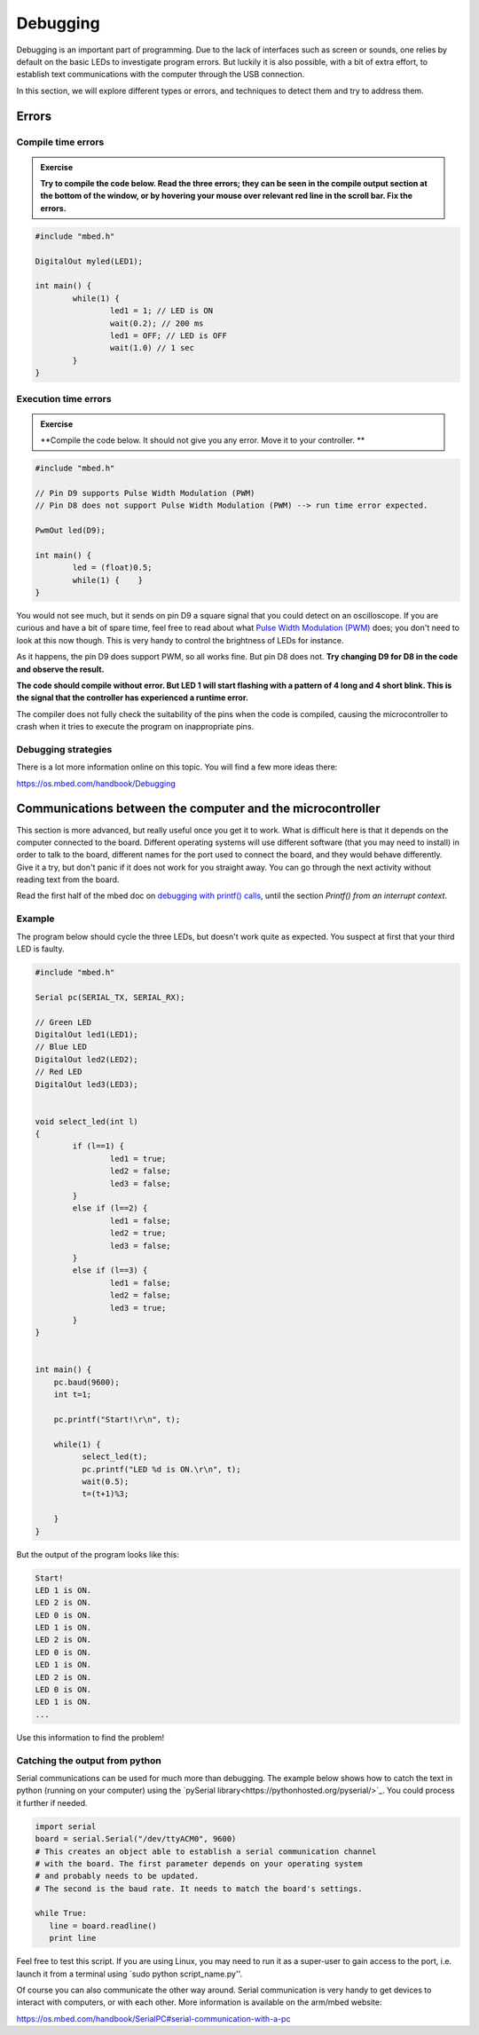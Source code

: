 Debugging
=========



Debugging is an important part of programming. 
Due to the lack of interfaces such as screen or sounds, one relies by default on the basic LEDs to investigate program errors. 
But luckily it is also possible, with a bit of extra effort, to establish text communications with the computer through the USB connection.
 
In this section, we will explore different types or errors, and techniques to detect them and try to address them.

Errors
------

Compile time errors
^^^^^^^^^^^^^^^^^^^

.. admonition:: Exercise

	**Try to compile the code below. Read the three errors; they can be seen in the compile output section at the bottom of the window, or by hovering your mouse over relevant red line in the scroll bar. Fix the errors.**

.. code-block:: c

	#include "mbed.h"

	DigitalOut myled(LED1);

	int main() {
		while(1) {
			led1 = 1; // LED is ON
			wait(0.2); // 200 ms
			led1 = OFF; // LED is OFF
			wait(1.0) // 1 sec
		}
	}


Execution time errors
^^^^^^^^^^^^^^^^^^^^^

.. admonition:: Exercise

	**Compile the code below. It should not give you any error. 
	Move it to your controller. **

.. code-block:: c

	#include "mbed.h"

	// Pin D9 supports Pulse Width Modulation (PWM)
	// Pin D8 does not support Pulse Width Modulation (PWM) --> run time error expected.

	PwmOut led(D9);

	int main() {
		led = (float)0.5;
		while(1) {    }
	}

You would not see much, but it sends on pin D9 a square signal that you could detect on an oscilloscope. 
If you are curious and have a bit of spare time, feel free to read about what `Pulse Width Modulation (PWM) <https://en.wikipedia.org/wiki/Pulse-width_modulation>`_ does; you don't need to look at this now though.
This is very handy to control the brightness of LEDs for instance.
 
As it happens, the pin D9 does support PWM, so all works fine. But pin D8 does not.
**Try changing D9 for D8 in the code and observe the result.**

**The code should compile without error. But LED 1 will start flashing with a pattern of 4 long and 4 short blink. 
This is the signal that the controller has experienced a runtime error.**

The compiler does not fully check the suitability of the pins when the code is compiled, causing the microcontroller to crash when it tries to execute the program on inappropriate pins.


Debugging strategies
^^^^^^^^^^^^^^^^^^^^


There is a lot more information online on this topic. You will find a few more ideas there:

https://os.mbed.com/handbook/Debugging




Communications between the computer and the microcontroller
-----------------------------------------------------------

This section is more advanced, but really useful once you get it to work. What is difficult here is that it depends on the computer connected to the board. Different operating systems will use different software (that you may need to  install) in order to talk to the board, different names for the port used to connect the board, and they would behave differently. Give it a try, but don't panic if it does not work for you straight away. You can go through the next activity without reading text from the board.



Read the first half of the mbed doc on `debugging with printf() calls <https://docs.mbed.com/docs/mbed-os-handbook/en/latest/debugging/printf/>`_, until the section *Printf() from an interrupt context*.



Example
^^^^^^^


.. admonition:: Exercise

The program below should cycle the three LEDs, but doesn't work quite as expected. You suspect at first that your third LED is faulty.

.. code-block:: c

	#include "mbed.h"
	
	Serial pc(SERIAL_TX, SERIAL_RX);
	
	// Green LED
	DigitalOut led1(LED1);
	// Blue LED
	DigitalOut led2(LED2);
	// Red LED
	DigitalOut led3(LED3);
	
	
	void select_led(int l)
	{
	        if (l==1) {
	                led1 = true;
	                led2 = false;
	                led3 = false;
	        }
	        else if (l==2) {
	                led1 = false;
	                led2 = true;
	                led3 = false;
	        }
	        else if (l==3) {
	                led1 = false;
	                led2 = false;
	                led3 = true;
	        }
	}
	
		
	int main() {
	    pc.baud(9600);
	    int t=1;
	    
	    pc.printf("Start!\r\n", t);
	
	    while(1) {
	          select_led(t);
	          pc.printf("LED %d is ON.\r\n", t);
	          wait(0.5);
	          t=(t+1)%3;
	
	    }
	}


But the output of the program looks like this: 


.. code-block:: c

	Start!
	LED 1 is ON.
	LED 2 is ON.
	LED 0 is ON.
	LED 1 is ON.
	LED 2 is ON.
	LED 0 is ON.
	LED 1 is ON.
	LED 2 is ON.
	LED 0 is ON.
	LED 1 is ON.
	...

Use this information to find the problem!



Catching the output from python
^^^^^^^^^^^^^^^^^^^^^^^^^^^^^^^

Serial communications can be used for much more than debugging. The example below shows how to catch the text in python (running on your computer) using the `pySerial library<https://pythonhosted.org/pyserial/>`_. You could process it further if needed. 

.. code-block:: python

	import serial
	board = serial.Serial("/dev/ttyACM0", 9600)
	# This creates an object able to establish a serial communication channel 
	# with the board. The first parameter depends on your operating system 
	# and probably needs to be updated.
	# The second is the baud rate. It needs to match the board's settings.

	while True:
	   line = board.readline()
	   print line

Feel free to test this script. If you are using Linux, you may need to run it as a super-user to gain access to the port, i.e. launch it from a terminal using `sudo python script_name.py''.

Of course you can also communicate the other way around. Serial communication is very handy to get devices to interact with computers, or with each other. More information is available on the arm/mbed website:

https://os.mbed.com/handbook/SerialPC#serial-communication-with-a-pc

